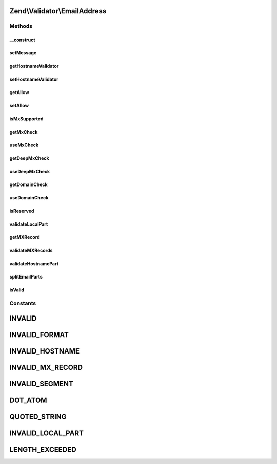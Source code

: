.. Validator/EmailAddress.php generated using docpx on 01/30/13 03:32am


Zend\\Validator\\EmailAddress
=============================

Methods
+++++++

__construct
-----------

.. function:: __construct()


    Instantiates hostname validator for local use
    
    The following additional option keys are supported:
    'hostnameValidator' => A hostname validator, see Zend\Validator\Hostname
    'allow'             => Options for the hostname validator, see Zend\Validator\Hostname::ALLOW_*
    'useMxCheck'        => If MX check should be enabled, boolean
    'useDeepMxCheck'    => If a deep MX check should be done, boolean

    :param array|\Traversable: OPTIONAL



setMessage
----------

.. function:: setMessage()


    Sets the validation failure message template for a particular key
    Adds the ability to set messages to the attached hostname validator

    :param string: 
    :param string: OPTIONAL

    :rtype: AbstractValidator Provides a fluent interface



getHostnameValidator
--------------------

.. function:: getHostnameValidator()


    Returns the set hostname validator
    
    If was not previously set then lazy load a new one

    :rtype: Hostname 



setHostnameValidator
--------------------

.. function:: setHostnameValidator()


    @param Hostname $hostnameValidator OPTIONAL

    :rtype: EmailAddress Provides a fluent interface



getAllow
--------

.. function:: getAllow()


    Returns the allow option of the attached hostname validator

    :rtype: integer 



setAllow
--------

.. function:: setAllow()


    Sets the allow option of the hostname validator to use

    :param integer: 

    :rtype: EmailAddress Provides a fluent interface



isMxSupported
-------------

.. function:: isMxSupported()


    Whether MX checking via getmxrr is supported or not

    :rtype: bool 



getMxCheck
----------

.. function:: getMxCheck()


    Returns the set validateMx option

    :rtype: bool 



useMxCheck
----------

.. function:: useMxCheck()


    Set whether we check for a valid MX record via DNS
    
    This only applies when DNS hostnames are validated

    :param bool: Set allowed to true to validate for MX records, and false to not validate them

    :rtype: EmailAddress Fluid Interface



getDeepMxCheck
--------------

.. function:: getDeepMxCheck()


    Returns the set deepMxCheck option

    :rtype: bool 



useDeepMxCheck
--------------

.. function:: useDeepMxCheck()


    Use deep validation for MX records

    :param bool: Set deep to true to perform a deep validation process for MX records

    :rtype: EmailAddress Fluid Interface



getDomainCheck
--------------

.. function:: getDomainCheck()


    Returns the set domainCheck option

    :rtype: bool 



useDomainCheck
--------------

.. function:: useDomainCheck()


    Sets if the domain should also be checked
    or only the local part of the email address

    :param bool: 

    :rtype: EmailAddress Fluid Interface



isReserved
----------

.. function:: isReserved()


    Returns if the given host is reserved
    
    The following addresses are seen as reserved
    '0.0.0.0/8', '10.0.0.0/8', '127.0.0.0/8'
    '100.64.0.0/10'
    '172.16.0.0/12'
    '198.18.0.0/15'
    '169.254.0.0/16', '192.168.0.0/16'
    '192.0.2.0/24', '192.88.99.0/24', '198.51.100.0/24', '203.0.113.0/24'
    '224.0.0.0/4', '240.0.0.0/4'


    :param string: 

    :rtype: bool Returns false when minimal one of the given addresses is not reserved



validateLocalPart
-----------------

.. function:: validateLocalPart()


    Internal method to validate the local part of the email address

    :rtype: bool 



getMXRecord
-----------

.. function:: getMXRecord()


    Returns the found MX Record information after validation including weight for further processing

    :rtype: array 



validateMXRecords
-----------------

.. function:: validateMXRecords()


    Internal method to validate the servers MX records

    :rtype: bool 



validateHostnamePart
--------------------

.. function:: validateHostnamePart()


    Internal method to validate the hostname part of the email address

    :rtype: bool 



splitEmailParts
---------------

.. function:: splitEmailParts()


    Splits the given value in hostname and local part of the email address

    :param string: Email address to be split

    :rtype: bool Returns false when the email can not be split



isValid
-------

.. function:: isValid()


    Defined by Zend\Validator\ValidatorInterface
    
    Returns true if and only if $value is a valid email address
    according to RFC2822


    :param string: 

    :rtype: bool 





Constants
+++++++++

INVALID
=======

INVALID_FORMAT
==============

INVALID_HOSTNAME
================

INVALID_MX_RECORD
=================

INVALID_SEGMENT
===============

DOT_ATOM
========

QUOTED_STRING
=============

INVALID_LOCAL_PART
==================

LENGTH_EXCEEDED
===============

